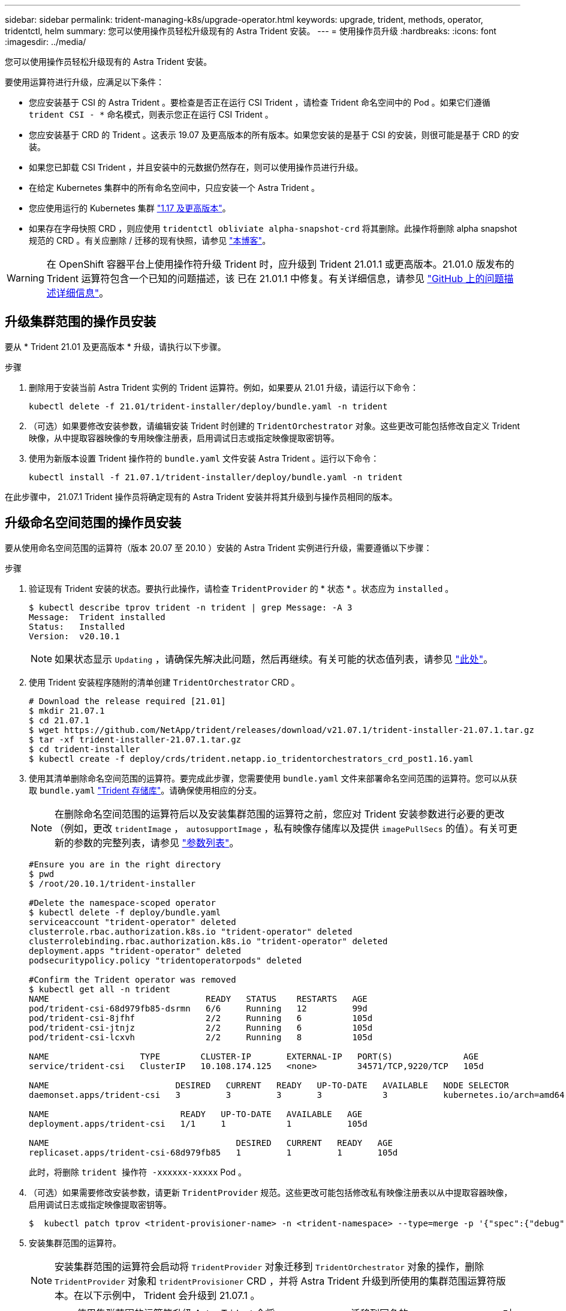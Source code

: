 ---
sidebar: sidebar 
permalink: trident-managing-k8s/upgrade-operator.html 
keywords: upgrade, trident, methods, operator, tridentctl, helm 
summary: 您可以使用操作员轻松升级现有的 Astra Trident 安装。 
---
= 使用操作员升级
:hardbreaks:
:icons: font
:imagesdir: ../media/


您可以使用操作员轻松升级现有的 Astra Trident 安装。

要使用运算符进行升级，应满足以下条件：

* 您应安装基于 CSI 的 Astra Trident 。要检查是否正在运行 CSI Trident ，请检查 Trident 命名空间中的 Pod 。如果它们遵循 `trident CSI - *` 命名模式，则表示您正在运行 CSI Trident 。
* 您应安装基于 CRD 的 Trident 。这表示 19.07 及更高版本的所有版本。如果您安装的是基于 CSI 的安装，则很可能是基于 CRD 的安装。
* 如果您已卸载 CSI Trident ，并且安装中的元数据仍然存在，则可以使用操作员进行升级。
* 在给定 Kubernetes 集群中的所有命名空间中，只应安装一个 Astra Trident 。
* 您应使用运行的 Kubernetes 集群 link:requirements.html["1.17 及更高版本"^]。
* 如果存在字母快照 CRD ，则应使用 `tridentctl obliviate alpha-snapshot-crd` 将其删除。此操作将删除 alpha snapshot 规范的 CRD 。有关应删除 / 迁移的现有快照，请参见 https://netapp.io/2020/01/30/alpha-to-beta-snapshots/["本博客"^]。



WARNING: 在 OpenShift 容器平台上使用操作符升级 Trident 时，应升级到 Trident 21.01.1 或更高版本。21.01.0 版发布的 Trident 运算符包含一个已知的问题描述，该 已在 21.01.1 中修复。有关详细信息，请参见 https://github.com/NetApp/trident/issues/517["GitHub 上的问题描述详细信息"^]。



== 升级集群范围的操作员安装

要从 * Trident 21.01 及更高版本 * 升级，请执行以下步骤。

.步骤
. 删除用于安装当前 Astra Trident 实例的 Trident 运算符。例如，如果要从 21.01 升级，请运行以下命令：
+
[listing]
----
kubectl delete -f 21.01/trident-installer/deploy/bundle.yaml -n trident
----
. （可选）如果要修改安装参数，请编辑安装 Trident 时创建的 `TridentOrchestrator` 对象。这些更改可能包括修改自定义 Trident 映像，从中提取容器映像的专用映像注册表，启用调试日志或指定映像提取密钥等。
. 使用为新版本设置 Trident 操作符的 `bundle.yaml` 文件安装 Astra Trident 。运行以下命令：
+
[listing]
----
kubectl install -f 21.07.1/trident-installer/deploy/bundle.yaml -n trident
----


在此步骤中， 21.07.1 Trident 操作员将确定现有的 Astra Trident 安装并将其升级到与操作员相同的版本。



== 升级命名空间范围的操作员安装

要从使用命名空间范围的运算符（版本 20.07 至 20.10 ）安装的 Astra Trident 实例进行升级，需要遵循以下步骤：

.步骤
. 验证现有 Trident 安装的状态。要执行此操作，请检查 `TridentProvider` 的 * 状态 * 。状态应为 `installed` 。
+
[listing]
----
$ kubectl describe tprov trident -n trident | grep Message: -A 3
Message:  Trident installed
Status:   Installed
Version:  v20.10.1
----
+

NOTE: 如果状态显示 `Updating` ，请确保先解决此问题，然后再继续。有关可能的状态值列表，请参见 https://docs.netapp.com/us-en/trident/trident-get-started/kubernetes-deploy-operator.html["此处"^]。

. 使用 Trident 安装程序随附的清单创建 `TridentOrchestrator` CRD 。
+
[listing]
----
# Download the release required [21.01]
$ mkdir 21.07.1
$ cd 21.07.1
$ wget https://github.com/NetApp/trident/releases/download/v21.07.1/trident-installer-21.07.1.tar.gz
$ tar -xf trident-installer-21.07.1.tar.gz
$ cd trident-installer
$ kubectl create -f deploy/crds/trident.netapp.io_tridentorchestrators_crd_post1.16.yaml
----
. 使用其清单删除命名空间范围的运算符。要完成此步骤，您需要使用 `bundle.yaml` 文件来部署命名空间范围的运算符。您可以从获取 `bundle.yaml` https://github.com/NetApp/trident/blob/stable/v20.10/deploy/bundle.yaml["Trident 存储库"^]。请确保使用相应的分支。
+

NOTE: 在删除命名空间范围的运算符后以及安装集群范围的运算符之前，您应对 Trident 安装参数进行必要的更改（例如，更改 `tridentImage` ， `autosupportImage` ，私有映像存储库以及提供 `imagePullSecs` 的值）。有关可更新的参数的完整列表，请参见 link:../trident-deploy-k8s/kubernetes-customize-deploy.html["参数列表"^]。

+
[listing]
----
#Ensure you are in the right directory
$ pwd
$ /root/20.10.1/trident-installer

#Delete the namespace-scoped operator
$ kubectl delete -f deploy/bundle.yaml
serviceaccount "trident-operator" deleted
clusterrole.rbac.authorization.k8s.io "trident-operator" deleted
clusterrolebinding.rbac.authorization.k8s.io "trident-operator" deleted
deployment.apps "trident-operator" deleted
podsecuritypolicy.policy "tridentoperatorpods" deleted

#Confirm the Trident operator was removed
$ kubectl get all -n trident
NAME                               READY   STATUS    RESTARTS   AGE
pod/trident-csi-68d979fb85-dsrmn   6/6     Running   12         99d
pod/trident-csi-8jfhf              2/2     Running   6          105d
pod/trident-csi-jtnjz              2/2     Running   6          105d
pod/trident-csi-lcxvh              2/2     Running   8          105d

NAME                  TYPE        CLUSTER-IP       EXTERNAL-IP   PORT(S)              AGE
service/trident-csi   ClusterIP   10.108.174.125   <none>        34571/TCP,9220/TCP   105d

NAME                         DESIRED   CURRENT   READY   UP-TO-DATE   AVAILABLE   NODE SELECTOR                                     AGE
daemonset.apps/trident-csi   3         3         3       3            3           kubernetes.io/arch=amd64,kubernetes.io/os=linux   105d

NAME                          READY   UP-TO-DATE   AVAILABLE   AGE
deployment.apps/trident-csi   1/1     1            1           105d

NAME                                     DESIRED   CURRENT   READY   AGE
replicaset.apps/trident-csi-68d979fb85   1         1         1       105d
----
+
此时，将删除 `trident 操作符 -xxxxxx-xxxxx` Pod 。

. （可选）如果需要修改安装参数，请更新 `TridentProvider` 规范。这些更改可能包括修改私有映像注册表以从中提取容器映像，启用调试日志或指定映像提取密钥等。
+
[listing]
----
$  kubectl patch tprov <trident-provisioner-name> -n <trident-namespace> --type=merge -p '{"spec":{"debug":true}}'
----
. 安装集群范围的运算符。
+

NOTE: 安装集群范围的运算符会启动将 `TridentProvider` 对象迁移到 `TridentOrchestrator` 对象的操作，删除 `TridentProvider` 对象和 `tridentProvisioner` CRD ，并将 Astra Trident 升级到所使用的集群范围运算符版本。在以下示例中， Trident 会升级到 21.07.1 。

+

IMPORTANT: 使用集群范围的运算符升级 Astra Trident 会将 `tridentProvider` 迁移到同名的 `tridentOrchestrator` 对象。此操作由操作员自动处理。在升级过程中， Astra Trident 也会安装在与之前相同的命名空间中。

+
[listing]
----
#Ensure you are in the correct directory
$ pwd
$ /root/21.07.1/trident-installer

#Install the cluster-scoped operator in the **same namespace**
$ kubectl create -f deploy/bundle.yaml
serviceaccount/trident-operator created
clusterrole.rbac.authorization.k8s.io/trident-operator created
clusterrolebinding.rbac.authorization.k8s.io/trident-operator created
deployment.apps/trident-operator created
podsecuritypolicy.policy/tridentoperatorpods created

#All tridentProvisioners will be removed, including the CRD itself
$ kubectl get tprov -n trident
Error from server (NotFound): Unable to list "trident.netapp.io/v1, Resource=tridentprovisioners": the server could not find the requested resource (get tridentprovisioners.trident.netapp.io)

#tridentProvisioners are replaced by tridentOrchestrator
$ kubectl get torc
NAME      AGE
trident   13s

#Examine Trident pods in the namespace
$ kubectl get pods -n trident
NAME                                READY   STATUS    RESTARTS   AGE
trident-csi-79df798bdc-m79dc        6/6     Running   0          1m41s
trident-csi-xrst8                   2/2     Running   0          1m41s
trident-operator-5574dbbc68-nthjv   1/1     Running   0          1m52s

#Confirm Trident has been updated to the desired version
$ kubectl describe torc trident | grep Message -A 3
Message:                Trident installed
Namespace:              trident
Status:                 Installed
Version:                v21.07.1
----




== 升级基于 Helm 的操作员安装

要升级基于 Helm 的操作员安装，请执行以下步骤。

.步骤
. 下载最新的 Astra Trident 版本。
. 使用 `helm upgrade` 命令。请参见以下示例：
+
[listing]
----
$ helm upgrade <name> trident-operator-21.07.1.tgz
----
+
其中 `trident 操作符 -21.071.tgz` 反映了要升级到的版本。

. 运行 `Helm list` 以验证图表和应用程序版本均已升级。



NOTE: 要在升级期间传递配置数据，请使用 ` -set` 。

例如，要更改默认值 `tridentDebug` ，请运行以下命令：

[listing]
----
$ helm upgrade <name> trident-operator-21.07.1-custom.tgz --set tridentDebug=true
----
如果您运行的是 ` $tridentctl logs` ，则可以看到调试消息。


NOTE: 如果在初始安装期间设置了任何非默认选项，请确保这些选项包含在 upgrade 命令中，否则，这些值将重置为其默认值。



== 从非操作员安装升级

如果您的 CSI Trident 实例满足上述前提条件，则可以升级到最新版本的 Trident 操作符。

.步骤
. 下载最新的 Astra Trident 版本。
+
[listing]
----
# Download the release required [21.07.1]
$ mkdir 21.07.1
$ cd 21.07.1
$ wget https://github.com/NetApp/trident/releases/download/v21.07.1/trident-installer-21.07.1.tar.gz
$ tar -xf trident-installer-21.07.1.tar.gz
$ cd trident-installer
----
. 从清单中创建 `tridentorchator` CRD 。
+
[listing]
----
$ kubectl create -f deploy/crds/trident.netapp.io_tridentorchestrators_crd_post1.16.yaml
----
. 部署操作员。
+
[listing]
----
#Install the cluster-scoped operator in the **same namespace**
$ kubectl create -f deploy/bundle.yaml
serviceaccount/trident-operator created
clusterrole.rbac.authorization.k8s.io/trident-operator created
clusterrolebinding.rbac.authorization.k8s.io/trident-operator created
deployment.apps/trident-operator created
podsecuritypolicy.policy/tridentoperatorpods created

#Examine the pods in the Trident namespace
NAME                                READY   STATUS    RESTARTS   AGE
trident-csi-79df798bdc-m79dc        6/6     Running   0          150d
trident-csi-xrst8                   2/2     Running   0          150d
trident-operator-5574dbbc68-nthjv   1/1     Running   0          1m30s
----
. 创建 `TridentOrchestrator` CR 以安装 Astra Trident 。
+
[listing]
----
#Create a tridentOrchestrator to initate a Trident install
$ cat deploy/crds/tridentorchestrator_cr.yaml
apiVersion: trident.netapp.io/v1
kind: TridentOrchestrator
metadata:
  name: trident
spec:
  debug: true
  namespace: trident

$ kubectl create -f deploy/crds/tridentorchestrator_cr.yaml

#Examine the pods in the Trident namespace
NAME                                READY   STATUS    RESTARTS   AGE
trident-csi-79df798bdc-m79dc        6/6     Running   0          1m
trident-csi-xrst8                   2/2     Running   0          1m
trident-operator-5574dbbc68-nthjv   1/1     Running   0          5m41s

#Confirm Trident was upgraded to the desired version
$ kubectl describe torc trident | grep Message -A 3
Message:                Trident installed
Namespace:              trident
Status:                 Installed
Version:                v21.07.1
----


现有后端和 PVC 会自动可用。
